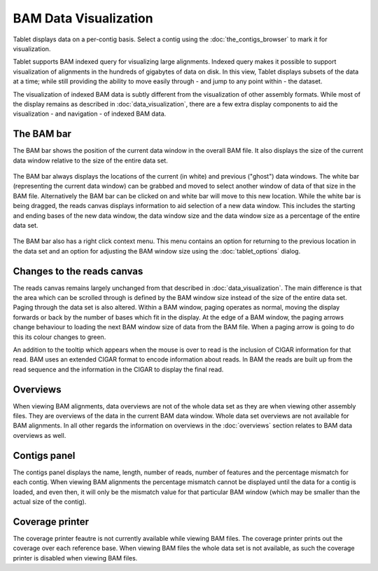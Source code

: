 BAM Data Visualization
======================

Tablet displays data on a per-contig basis. Select a contig using the :doc:`the_contigs_browser` to mark it for visualization.

Tablet supports BAM indexed query for visualizing large alignments. Indexed query makes it possible to support visualization of alignments in the hundreds of gigabytes of data on disk. In this view, Tablet displays subsets of the data at a time; while still providing the ability to move easily through - and jump to any point within - the dataset.

The visualization of indexed BAM data is subtly different from the visualization of other assembly formats. While most of the display remains as described in :doc:`data_visualization`, there are a few extra display components to aid the visualization - and navigation - of indexed BAM data.

The BAM bar
-----------

The BAM bar shows the position of the current data window in the overall BAM file. It also displays the size of the current data window relative to the size of the entire data set.

 |TabletBamBar|

.. |TabletBamBar| image:: images/Tablet-bambar.png

The BAM bar always displays the locations of the current (in white) and previous ("ghost") data windows. The white bar (representing the current data window) can be grabbed and moved to select another window of data of that size in the BAM file. Alternatively the BAM bar can be clicked on and white bar will move to this new location. While the white bar is being dragged, the reads canvas displays information to aid selection of a new data window. This includes the starting and ending bases of the new data window, the data window size and the data window size as a percentage of the entire data set.

 |TabletBamReadsCanvas|

.. |TabletBamReadsCanvas| image:: images/Tablet-bamreadscanvas.png

The BAM bar also has a right click context menu. This menu contains an option for returning to the previous location in the data set and an option for adjusting the BAM window size using the :doc:`tablet_options` dialog.

Changes to the reads canvas
---------------------------

The reads canvas remains largely unchanged from that described in :doc:`data_visualization`. The main difference is that the area which can be scrolled through is defined by the BAM window size instead of the size of the entire data set. Paging through the data set is also altered. Within a BAM window, paging operates as normal, moving the display forwards or back by the number of bases which fit in the display. At the edge of a BAM window, the paging arrows change behaviour to loading the next BAM window size of data from the BAM file. When a paging arrow is going to do this its colour changes to green.

An addition to the tooltip which appears when the mouse is over to read is the inclusion of CIGAR information for that read. BAM uses an extended CIGAR format to encode information about reads. In BAM the reads are built up from the read sequence and the information in the CIGAR to display the final read.

Overviews
---------

When viewing BAM alignments, data overviews are not of the whole data set as they are when viewing other assembly files. They are overviews of the data in the current BAM data window. Whole data set overviews are not available for BAM alignments. In all other regards the information on overviews in the :doc:`overviews` section relates to BAM data overviews as well.

Contigs panel
-------------

The contigs panel displays the name, length, number of reads, number of features and the percentage mismatch for each contig. When viewing BAM alignments the percentage mismatch cannot be displayed until the data for a contig is loaded, and even then, it will only be the mismatch value for that particular BAM window (which may be smaller than the actual size of the contig).

Coverage printer
----------------

The coverage printer feautre is not currently available while viewing BAM files. The coverage printer prints out the coverage over each reference base. When viewing BAM files the whole data set is not available, as such the coverage printer is disabled when viewing BAM files.
